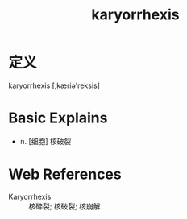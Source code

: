 #+title: karyorrhexis
#+roam_tags:英语单词

* 定义
  
karyorrhexis [,kæriə'reksis]

* Basic Explains
- n. [细胞] 核破裂

* Web References
- Karyorrhexis :: 核碎裂; 核破裂; 核崩解
